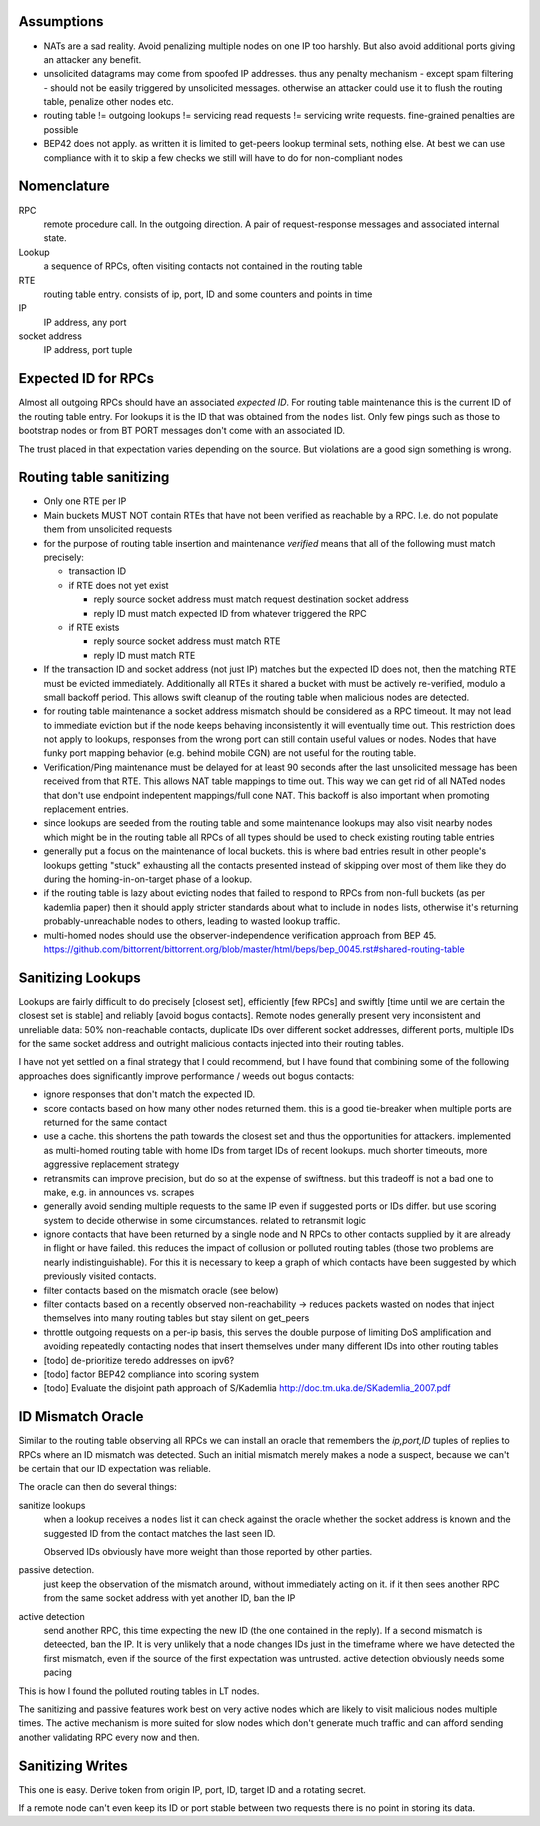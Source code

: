Assumptions
-----------

- NATs are a sad reality. Avoid penalizing multiple nodes on one IP too harshly. But also avoid additional ports giving an attacker any benefit.
- unsolicited datagrams may come from spoofed IP addresses. thus any penalty mechanism - except spam filtering - should not be easily triggered by unsolicited messages. otherwise an attacker could use it to flush the routing table, penalize other nodes etc.
- routing table != outgoing lookups != servicing read requests != servicing write requests. fine-grained penalties are possible
- BEP42 does not apply. as written it is limited to get-peers lookup terminal sets, nothing else. At best we can use compliance with it to skip a few checks we still will have to do for non-compliant nodes

Nomenclature
------------

RPC
  remote procedure call. In the outgoing direction. A pair of request-response messages and associated internal state.
Lookup
  a sequence of RPCs, often visiting contacts not contained in the routing table
RTE 
  routing table entry. consists of ip, port, ID and some counters and points in time
IP
  IP address, any port
socket address
  IP address, port tuple
  

Expected ID for RPCs
--------------------

Almost all outgoing RPCs should have an associated *expected ID*. For routing table maintenance this is the current ID of the routing table entry. For lookups it is the ID that was obtained from the ``nodes`` list. Only few pings such as those to bootstrap nodes or from BT PORT messages don't come with an associated ID.

The trust placed in that expectation varies depending on the source. But violations are a good sign something is wrong.



Routing table sanitizing
------------------------

* Only one RTE per IP
* Main buckets MUST NOT contain RTEs that have not been verified as reachable by a RPC. I.e. do not populate them from unsolicited requests
* for the purpose of routing table insertion and maintenance *verified* means that all of the following must match precisely: 

  - transaction ID
  - if RTE does not yet exist
  
    - reply source socket address must match request destination socket address 
    - reply ID must match expected ID from whatever triggered the RPC

  - if RTE exists
 
    - reply source socket address must match RTE
    - reply ID must match RTE

* If the transaction ID and socket address (not just IP) matches but the expected ID does not, then the matching RTE must be evicted immediately. Additionally all RTEs it shared a bucket with must be actively re-verified, modulo a small backoff period. This allows swift cleanup of the routing table when malicious nodes are detected.
* for routing table maintenance a socket address mismatch should be considered as a RPC timeout. It may not lead to immediate eviction but if the node keeps behaving inconsistently it will eventually time out. This restriction does not apply to lookups, responses from the wrong port can still contain useful values or nodes. Nodes that have funky port mapping behavior (e.g. behind mobile CGN) are not useful for the routing table.
* Verification/Ping maintenance must be delayed for at least 90 seconds after the last unsolicited message has been received from that RTE. This allows NAT table mappings to time out. This way we can get rid of all NATed nodes that don't use endpoint indepentent mappings/full cone NAT. This backoff is also important when promoting replacement entries.
* since lookups are seeded from the routing table and some maintenance lookups may also visit nearby nodes which might be in the routing table all RPCs of all types should be used to check existing routing table entries
* generally put a focus on the maintenance of local buckets. this is where bad entries result in other people's lookups getting "stuck" exhausting all the contacts presented instead of skipping over most of them like they do during the homing-in-on-target phase of a lookup.
* if the routing table is lazy about evicting nodes that failed to respond to RPCs from non-full buckets (as per kademlia paper) then it should apply stricter standards about what to include in ``nodes`` lists, otherwise it's returning probably-unreachable nodes to others, leading to wasted lookup traffic.
* multi-homed nodes should use the observer-independence verification approach from BEP 45. https://github.com/bittorrent/bittorrent.org/blob/master/html/beps/bep_0045.rst#shared-routing-table


Sanitizing Lookups
------------------

Lookups are fairly difficult to do precisely [closest set], efficiently [few RPCs] and swiftly [time until we are certain the closest set is stable] and reliably [avoid bogus contacts]. Remote nodes generally present very inconsistent and unreliable data: 50% non-reachable contacts, duplicate IDs over different socket addresses, different ports, multiple IDs for the same socket address and outright malicious contacts injected into their routing tables.

I have not yet settled on a final strategy that I could recommend, but I have found that combining some of the following approaches does significantly improve performance / weeds out bogus contacts:

* ignore responses that don't match the expected ID.
* score contacts based on how many other nodes returned them. this is a good tie-breaker when multiple ports are returned for the same contact
* use a cache. this shortens the path towards the closest set and thus the opportunities for attackers. implemented as multi-homed routing table with home IDs from target IDs of recent lookups. much shorter timeouts, more  aggressive replacement strategy
* retransmits can improve precision, but do so at the expense of swiftness. but this tradeoff is not a bad one to make, e.g. in announces vs. scrapes
* generally avoid sending multiple requests to the same IP even if suggested ports or IDs differ. but use scoring system to decide otherwise in some circumstances. related to retransmit logic
* ignore contacts that have been returned by a single node and N RPCs to other contacts supplied by it are already in flight or have failed. this reduces the impact of collusion or polluted routing tables (those two problems are nearly indistinguishable). For this it is necessary to keep a graph of which contacts have been suggested by which previously visited contacts.
* filter contacts based on the mismatch oracle (see below)
* filter contacts based on a recently observed non-reachability -> reduces packets wasted on nodes that inject themselves into many routing tables but stay silent on get_peers
* throttle outgoing requests on a per-ip basis, this serves the double purpose of limiting DoS amplification and avoiding repeatedly contacting nodes that insert themselves under many different IDs into other routing tables  
* [todo] de-prioritize teredo addresses on ipv6?
* [todo] factor BEP42 compliance into scoring system
* [todo] Evaluate the disjoint path approach of S/Kademlia http://doc.tm.uka.de/SKademlia_2007.pdf


ID Mismatch Oracle
------------------

Similar to the routing table observing all RPCs we can install an oracle that remembers the *ip,port,ID* tuples of replies to RPCs where an ID mismatch was detected. Such an initial mismatch merely makes a node a suspect, because we can't be certain that our ID expectation was reliable.

The oracle can then do several things:

sanitize lookups
 when a lookup receives a ``nodes`` list it can check against the oracle whether the socket address is known and the suggested ID from the contact matches the last seen ID.
 
 Observed IDs obviously have more weight than those reported by other parties. 
passive detection.
 just keep the observation of the mismatch around, without immediately acting on it. if it then sees another RPC from the same socket address with yet another ID, ban the IP
active detection
  send another RPC, this time expecting the new ID (the one contained in the reply). If a second mismatch is deteected, ban the IP. It is very unlikely that a node changes IDs just in the timeframe where we have detected the first mismatch, even if the source of the first expectation was untrusted. active detection obviously needs some pacing


This is how I found the polluted routing tables in LT nodes.


The sanitizing and passive features work best on very active nodes which are likely to visit malicious nodes multiple times. The active mechanism is more suited for slow nodes which don't generate much traffic and can afford sending another validating RPC every now and then.

Sanitizing Writes
-----------------

This one is easy. Derive token from origin IP, port, ID, target ID and a rotating secret.

If a remote node can't even keep its ID or port stable between two requests there is no point in storing its data.